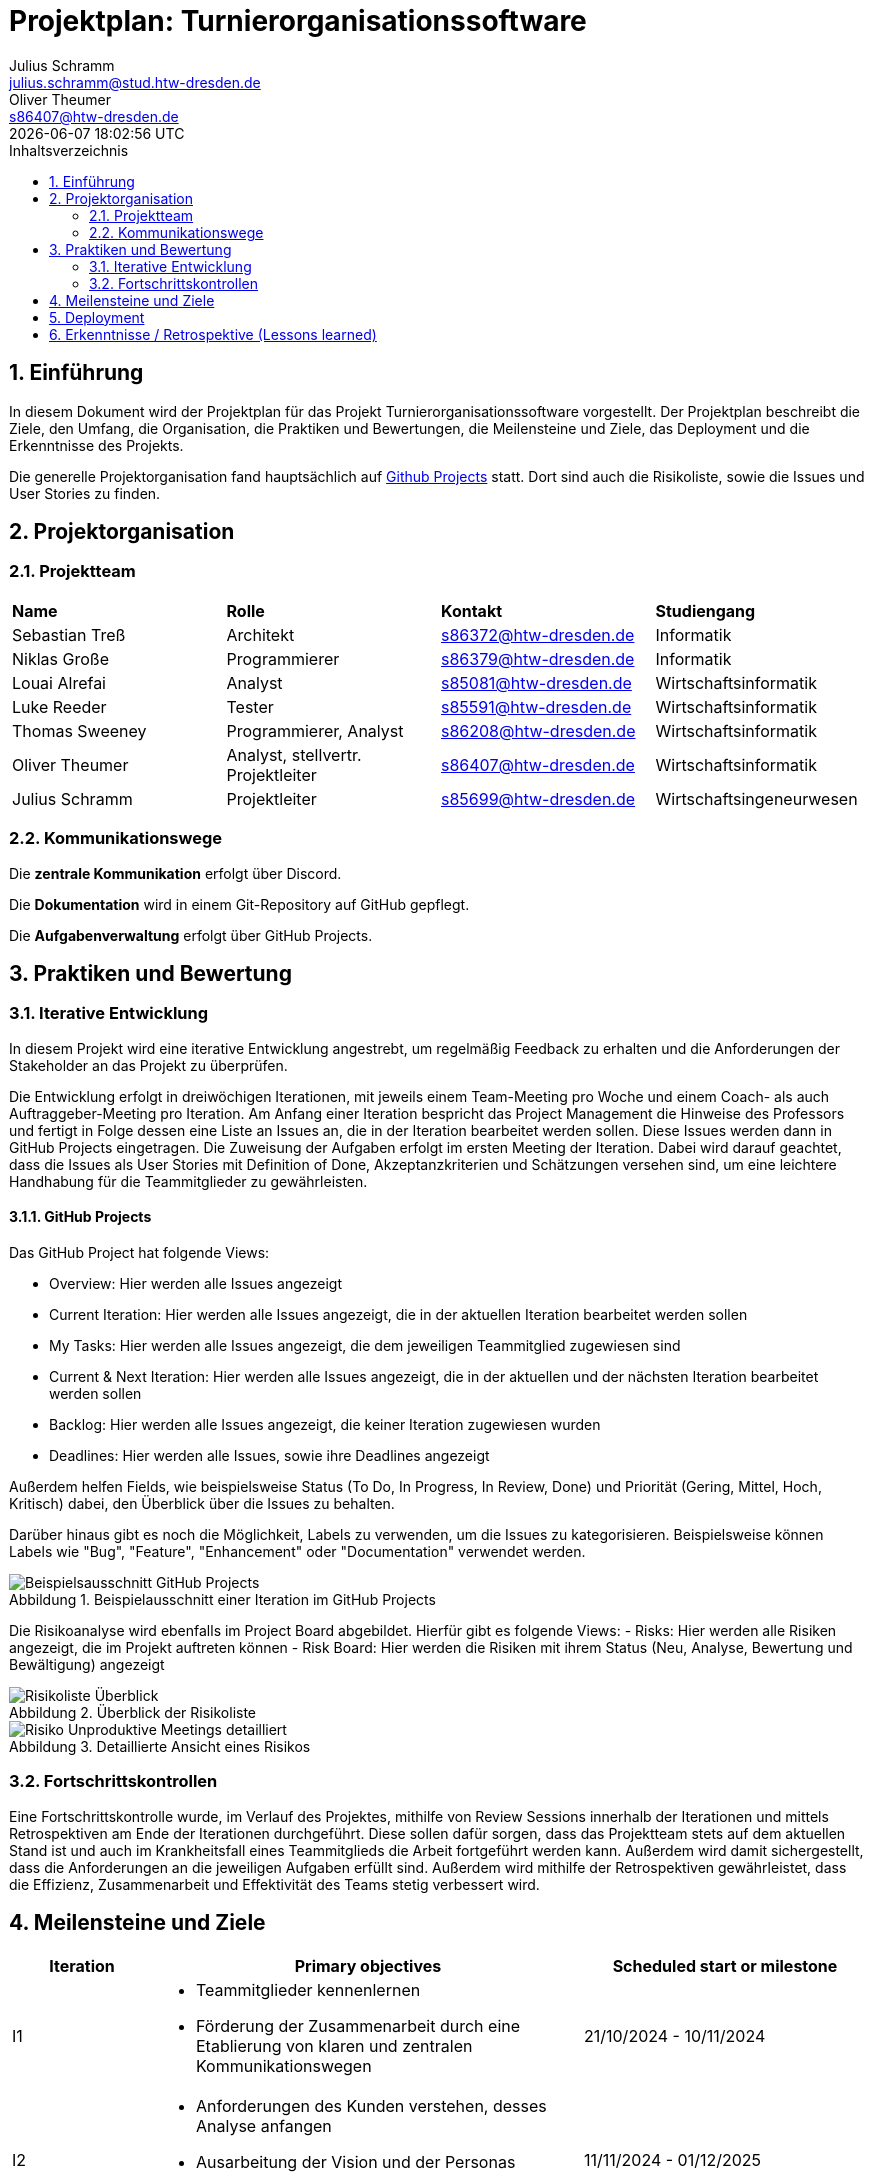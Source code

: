 = Projektplan: {project-name}
Julius Schramm <julius.schramm@stud.htw-dresden.de>; Oliver Theumer <s86407@htw-dresden.de>
{localdatetime}
// Meta
:project-name: Turnierorganisationssoftware
:project-system-name: Turnierorganisationssoftware
// Settings:
:toc:
:toc-title: Inhaltsverzeichnis
:toclevels: 2
:sectnums:
:icons: font
//:source-highlighter: highlightjs
:source-highlighter: rouge
:rouge-style: github
:xrefstyle: full
:figure-caption: Abbildung
:table-caption: Tabelle
:!example-caption:
:experimental:
// folder
ifndef::diagramsdir[:diagramsdir: diagrams]
ifndef::plantumlsdir[:plantumlsdir: plantuml]
// Hyphenation for PDF dokumente
:lang: DE
:hyphens:
// main document
:main-document:
// Platzhalter für weitere Dokumenten-Attribute


== Einführung
//Briefly describe the content of the project plan.
In diesem Dokument wird der Projektplan für das Projekt {project-name} vorgestellt. Der Projektplan beschreibt die Ziele, den Umfang, die Organisation, die Praktiken und Bewertungen, die Meilensteine und Ziele, das Deployment und die Erkenntnisse des Projekts.

Die generelle Projektorganisation fand hauptsächlich auf https://github.com/users/sebastiantress03/projects/6[Github Projects] statt. Dort sind auch die Risikoliste, sowie die Issues und User Stories zu finden.

== Projektorganisation
//Introduce the project team, team members, and roles that they play during this project. If applicable, introduce work areas, domains, or technical work packages that are assigned to team members. Introduce neighboring projects, relationships, and communication channels. If the project is introduced somewhere else, reference that location with a link.
=== Projektteam

|===
| *Name* | *Rolle* | *Kontakt* | *Studiengang*
| Sebastian Treß | Architekt| s86372@htw-dresden.de | Informatik
| Niklas Große |Programmierer | s86379@htw-dresden.de | Informatik
| Louai Alrefai | Analyst | s85081@htw-dresden.de | Wirtschaftsinformatik
| Luke Reeder | Tester | s85591@htw-dresden.de | Wirtschaftsinformatik
| Thomas Sweeney | Programmierer, Analyst | s86208@htw-dresden.de  | Wirtschaftsinformatik
| Oliver Theumer | Analyst, stellvertr. Projektleiter | s86407@htw-dresden.de| Wirtschaftsinformatik
| Julius Schramm | Projektleiter | s85699@htw-dresden.de | Wirtschaftsingeneurwesen
|===

=== Kommunikationswege

Die *zentrale Kommunikation* erfolgt über Discord.

Die *Dokumentation* wird in einem Git-Repository auf GitHub gepflegt.

Die *Aufgabenverwaltung* erfolgt über GitHub Projects. 

== Praktiken und Bewertung
//Describe or reference which management and technical practices will be used in the project, such as iterative development, continuous integration, independent testing and list any changes or particular configuration to the project. Specify how you will track progress in each practice. As an example, for iterative development the team may decide to use iteration assessments and iteration burndown reports and collect metrics such as velocity (completed work item points/ iteration).

=== Iterative Entwicklung

In diesem Projekt wird eine iterative Entwicklung angestrebt, um regelmäßig Feedback zu erhalten und die Anforderungen der Stakeholder an das Projekt zu überprüfen.


Die Entwicklung erfolgt in dreiwöchigen Iterationen, mit jeweils einem Team-Meeting pro Woche und einem Coach- als auch Auftraggeber-Meeting pro Iteration.
Am Anfang einer Iteration bespricht das Project Management die Hinweise des Professors und fertigt in Folge dessen eine Liste an Issues an, die in der Iteration bearbeitet werden sollen. Diese Issues werden dann in GitHub Projects eingetragen. Die Zuweisung der Aufgaben erfolgt im ersten Meeting der Iteration. Dabei wird darauf geachtet, dass die Issues als User Stories mit Definition of Done, Akzeptanzkriterien und Schätzungen versehen sind, um eine leichtere Handhabung für die Teammitglieder zu gewährleisten.



==== GitHub Projects

Das GitHub Project hat folgende Views:

- Overview: Hier werden alle Issues angezeigt
- Current Iteration: Hier werden alle Issues angezeigt, die in der aktuellen Iteration bearbeitet werden sollen
- My Tasks: Hier werden alle Issues angezeigt, die dem jeweiligen Teammitglied zugewiesen sind
- Current & Next Iteration: Hier werden alle Issues angezeigt, die in der aktuellen und der nächsten Iteration bearbeitet werden sollen
- Backlog: Hier werden alle Issues angezeigt, die keiner Iteration zugewiesen wurden
- Deadlines: Hier werden alle Issues, sowie ihre Deadlines angezeigt

Außerdem helfen Fields, wie beispielsweise Status (To Do, In Progress, In Review, Done) und Priorität (Gering, Mittel, Hoch, Kritisch) dabei, den Überblick über die Issues zu behalten.

Darüber hinaus gibt es noch die Möglichkeit, Labels zu verwenden, um die Issues zu kategorisieren. Beispielsweise können Labels wie "Bug", "Feature", "Enhancement" oder "Documentation" verwendet werden.

.Beispielausschnitt einer Iteration im GitHub Projects
image::images/Beispielsausschnitt GitHub Projects.png[]



Die Risikoanalyse wird ebenfalls im Project Board abgebildet. Hierfür gibt es folgende Views:
- Risks: Hier werden alle Risiken angezeigt, die im Projekt auftreten können
- Risk Board: Hier werden die Risiken mit ihrem Status (Neu, Analyse, Bewertung und Bewältigung) angezeigt

.Überblick der Risikoliste
image::images/Risikoliste Überblick.png[]



.Detaillierte Ansicht eines Risikos
image::images/Risiko Unproduktive Meetings detailliert.png[]



=== Fortschrittskontrollen

Eine Fortschrittskontrolle wurde, im Verlauf des Projektes, mithilfe von Review Sessions innerhalb der Iterationen und mittels Retrospektiven am Ende der Iterationen durchgeführt. Diese sollen dafür sorgen, dass das Projektteam stets auf dem aktuellen Stand ist und auch im Krankheitsfall eines Teammitglieds die Arbeit fortgeführt werden kann. Außerdem wird damit sichergestellt, dass die Anforderungen an die jeweiligen Aufgaben erfüllt sind.
Außerdem wird mithilfe der Retrospektiven gewährleistet, dass die Effizienz, Zusammenarbeit und Effektivität des Teams stetig verbessert wird.

== Meilensteine und Ziele
//Define and describe the high-level objectives for the iterations and define milestones. For example, use the following table to lay out the schedule. If needed you may group the iterations into phases and use a separate table for each phase

[%header, cols="1,3a,2", align="center"]
|===
| Iteration
| Primary objectives
| Scheduled start or milestone

| I1
| * Teammitglieder kennenlernen
    * Förderung der Zusammenarbeit durch eine Etablierung von klaren und zentralen Kommunikationswegen

| 21/10/2024 - 10/11/2024

| I2
| * Anforderungen des Kunden verstehen, desses Analyse anfangen
    * Ausarbeitung der Vision und der Personas
    * Erstes Konzept für die Wireframes ausarbeiten
| 11/11/2024 - 01/12/2025

| I3
| * Anforderungensanalyse vertiefen
    * Identifikation der wichtigsten User Stories und Verfeinerung dieser
    * User Story Map
    * Erste Idee für den Prototypen entwickeln
| 02/12/2024 - 22/12/2024

| I4
| * Idee des Prototypen umsetzen und diesen fertigstellen
    * Prototypen für die Vorstellung vorbereiten
    * Präsentation vorbereiten
    * Belegdokumente überarbeiten und fertigstellen
| 06/01/2025 - 26/01/2025
|===


== Deployment
//Outline the strategy for deploying the software (and its updates) into the production environment.
- Wir überlegen auf dem StuRa Server Docker zu verwenden um unsere Turniersoftware auszuführen. Dies würde durch die Erstellung eines Docker Containers funktionieren welcher unsere kompilierten Dateien enthält.

- für updates müssten lediglich die kompilierten Dateien mit der neuen Version ausgetauscht werden

== Erkenntnisse / Retrospektive (Lessons learned)
//List lessons learned from the retrospective, with special emphasis on actions to be taken to improve, for example: the development environment, the process, or team collaboration.

*Geringer Wissenstransfer zwischen Teammitgliedern:*
Eine Verbesserung konnte durch eine Einführung von Knowledge-Sharing-Meetings bzw. Review-Sessions erreicht werden. Diese fanden  in Form von Präsentationen statt, um das Wissen der Teammitglieder zu teilen und die Zusammenarbeit zu fördern.

*Unproduktive Meetings:*
Um unproduktive Meetings zu vermeiden, wurden die Meetings entsprechend vorbereitet und eine Agenda wurde angefertigt, welche jedem Teammitglied vor dem Meeting zur Verfügung gestellt wurde. Dadurch können sich die einzelnen Teammitglieder im Laufe des Projektes an die Struktur gewöhnen und sich besser auf die Meetings vorbereiten.

*Häufige kurzfristige Absagen und Zuspätkommen von Teammitgliedern:*
Um die Absagen und das Zuspätkommen zu reduzieren, wurde die Funktion der "Events" in Discord genutzt, um die Teammitglieder an die Meetings zu erinnern. Außerdem erinnerte das Projektmanagement die Teammitgliedern an die Meetings mit einer Nachricht in der WhatsApp-Gruppe. Eine fehlende Konsequenz bei Absagen und Zuspätkommen würde zu einer schleichenden Akzeptanz führen. Deshalb wurde dies angesprochen und es wurde erwähnt, dass das der Teamdynmaik schaden würde. Im Falle des nicht Erscheinens eines Teammitglieds, half das Meeting-Protokoll, um die Person über den Inhalt des Meetings zu informieren.

*Zurückhaltung von Informationen:*
Ein geringer Mitteilungsdrang und andere dominantere Persönlichkeiten führten zu einer Zurückhaltung einiger Personen. Dies führte zu einem ungenutztem Potenzial und einer schlechteren Zusammenarbeit. Um dies zu verbessern, wurde ein offeneres Klima geschaffen, in dem jeder seine Meinung äußern konnte. Außerdem wurde darauf geachtet, dass die Teammitglieder sich gegenseitig unterstützen und sich in Diskussionen einbringen.